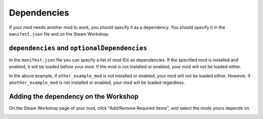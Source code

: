 Dependencies
############

If your mod needs another mod to work, you should specify it as a dependency. You should
specify it in the ``manifest.json`` file and on the Steam Workshop.

``dependencies`` and ``optionalDependencies``
=============================================

In the ``manifest.json`` file you can specify a list of mod IDs as dependencies. If the
specified mod is installed and enabled, it will be loaded before your mod. If the mod is
not installed or enabled, your mod will not be loaded either.

.. code-block:: json
	:linenos:

	{
		"id": "example_mod",
		"name": "Example Mod",
		"dependencies": [
			"other_example_mod"
		],
		"optionalDependencies": [
			"another_example_mod"
		]
	}

In the above example, if ``other_example_mod`` is not installed or enabled, your mod will not be
loaded either. However, if ``another_example_mod`` is not installed or enabled, your mod will be
loaded regardless.

Adding the dependency on the Workshop
=====================================

On the Steam Workshop page of your mod, click "Add/Remove Required Items", and select the mods
yours depends on.

.. image:: images/dependencies_1.png
